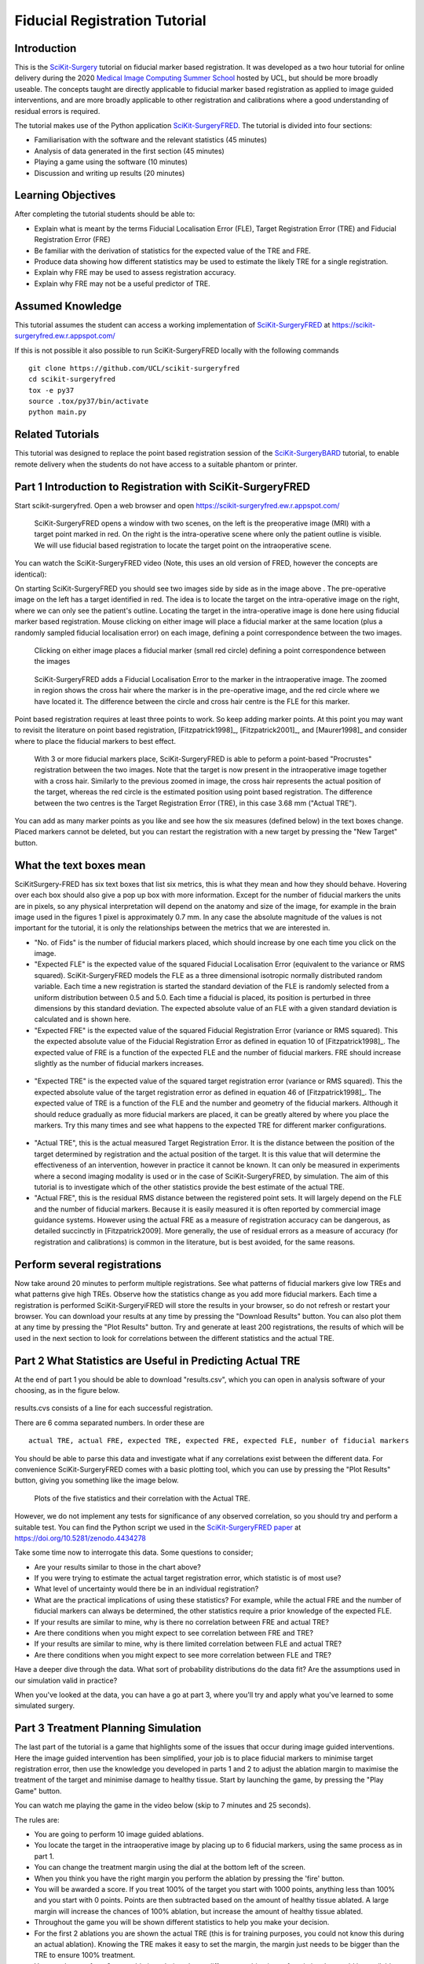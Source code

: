 .. _FidRegistrationTutorial:

Fiducial Registration Tutorial
==============================

Introduction
------------

This is the `SciKit-Surgery`_ tutorial on fiducial marker based registration. 
It was developed as a two hour tutorial for online delivery during the 2020 
`Medical Image Computing Summer School`_ hosted by UCL, but should be more broadly useable.
The concepts taught are directly applicable to fiducial marker based registration
as applied to image guided interventions, and are more broadly applicable to 
other registration and calibrations where a good understanding of residual errors 
is required. 

The tutorial makes use of the Python application `SciKit-SurgeryFRED`_.
The tutorial is divided into four sections:

* Familiarisation with the software and the relevant statistics (45 minutes)
* Analysis of data generated in the first section (45 minutes)
* Playing a game using the software (10 minutes)
* Discussion and writing up results (20 minutes)

Learning Objectives
-------------------

After completing the tutorial students should be able to:

* Explain what is meant by the terms Fiducial Localisation Error (FLE), Target Registration Error (TRE) and Fiducial Registration Error (FRE)
* Be familiar with the derivation of statistics for the expected value of the TRE and FRE.
* Produce data showing how different statistics may be used to estimate the likely TRE for a single registration.
* Explain why FRE may be used to assess registration accuracy.
* Explain why FRE may not be a useful predictor of TRE.


Assumed Knowledge
-----------------

This tutorial assumes the student can access a working implementation of `SciKit-SurgeryFRED`_ at https://scikit-surgeryfred.ew.r.appspot.com/

If this is not possible it also possible to run SciKit-SurgeryFRED locally with the following commands

:: 

    git clone https://github.com/UCL/scikit-surgeryfred
    cd scikit-surgeryfred
    tox -e py37
    source .tox/py37/bin/activate
    python main.py


Related Tutorials
-----------------

This tutorial was designed to replace the point based registration session of the `SciKit-SurgeryBARD`_ tutorial, to enable remote delivery when the students do not have access to a suitable phantom or printer.


Part 1 Introduction to Registration with SciKit-SurgeryFRED
-----------------------------------------------------------

Start scikit-surgeryfred. Open a web browser and open https://scikit-surgeryfred.ew.r.appspot.com/

.. _fred_0:
.. figure:: registration_demo/scikit-surgeryfred_0.png
  :width: 100%

  SciKit-SurgeryFRED opens a window with two scenes, on the left is the preoperative image (MRI) with a target point marked in red. On the right is the intra-operative scene where only the patient outline is visible. We will use fiducial based registration to locate the target point on the intraoperative scene.

You can watch the SciKit-SurgeryFRED video (Note, this uses an old version of FRED, however the concepts are identical):

.. raw:: html

  <iframe width="560" height="315" src="https://www.youtube.com/embed/t_6CH5uroYo" frameborder="0" allow="accelerometer; autoplay; encrypted-media; gyroscope; picture-in-picture" allowfullscreen></iframe>

On starting SciKit-SurgeryFRED you should see two images side by side as in the image above . The pre-operative image on
the left has a target identified in red. The idea is to locate the target on the intra-operative image on the right, where we can only see the patient's outline. Locating the target in the intra-operative image is done here using fiducial marker based registration. Mouse clicking on either image will place a fiducial marker at the same location (plus a randomly sampled fiducial localisation error) on each image, defining a point correspondence between the two images.

.. _fred_1:
.. figure:: registration_demo/scikit-surgeryfred_1.png
  :width: 100%

  Clicking on either image places a fiducial marker (small red circle) defining a point correspondence between the images

.. _fred_1z:
.. figure:: registration_demo/scikit-surgeryfred_1_zoom.png
  :width: 100%

  SciKit-SurgeryFRED adds a Fiducial Localisation Error to the marker in the intraoperative image. The zoomed in region shows the cross hair where the marker is in the pre-operative image, and the red circle where we have located it. The difference between the circle and cross hair centre is the FLE for this marker.


Point based registration requires at least three points to work. So keep adding marker points. At this point you may want to revisit the literature on point based registration, [Fitzpatrick1998]_, [Fitzpatrick2001]_, and  [Maurer1998]_ and consider where to place the fiducial markers to best effect. 

.. _fred_3:
.. figure:: registration_demo/scikit-surgeryfred_3.png
  :width: 100%

  With 3 or more fiducial markers place, SciKit-SurgeryFRED is able to peform a point-based "Procrustes" registration between the two images. Note that the target is now present in the intraoperative image together with a cross hair. Similarly to the previous zoomed in image, the cross hair represents the actual position of the target, whereas the red circle is the estimated position using point based registration. The difference between the two centres is the Target Registration Error (TRE), in this case 3.68 mm ("Actual TRE").


You can add as many marker points as you like and see how the six measures (defined below) in the text boxes change. Placed markers cannot be deleted, but you can restart the registration with a new target by pressing the "New Target" button. 

What the text boxes mean
------------------------

SciKitSurgery-FRED has six text boxes that list six metrics, this is what they mean and how they should behave. Hovering 
over each box should also give a pop up box with more information.
Except for the number of fiducial markers the units are in pixels, so any physical interpretation will depend on the anatomy and size of the image, for example in the brain image used in the figures 1 pixel is approximately 0.7 mm. In any case the absolute magnitude of the values is not important for the tutorial, it is only the relationships between the metrics that we are interested in.

* "No. of Fids" is the number of fiducial markers placed, which should increase by one each time you click on the image.
* "Expected FLE" is the expected value of the squared Fiducial Localisation Error (equivalent to the variance or RMS squared). SciKit-SurgeryFRED models the FLE as a three dimensional isotropic normally distributed random variable. Each time a new registration is started the standard deviation of the FLE is randomly selected from a uniform distribution between 0.5 and 5.0. Each time a fiducial is placed, its position is perturbed in three dimensions by this standard deviation. The expected absolute value of an FLE with a given standard deviation is calculated and is shown here.  
* "Expected FRE" is the expected value of the squared Fiducial Registration Error (variance or RMS squared). This the expected absolute value of the Fiducial Registration Error as defined in equation 10 of [Fitzpatrick1998]_. The expected value of FRE is a function of the expected FLE and the number of fiducial markers. FRE should increase slightly as the number of fiducial markers increases.

.. _fred_fre:
.. figure:: registration_demo/fre_equation_10.png
  :width: 50%

* "Expected TRE" is the expected value of the squared target registration error (variance or RMS squared). This the expected absolute value of the target registration error as defined in equation 46 of [Fitzpatrick1998]_. The expected value of TRE is a function of the FLE and the number and geometry of the fiducial markers. Although it should reduce gradually as more fiducial markers are placed, it can be greatly altered by where you place the markers. Try this many times and see what happens to the expected TRE for different marker configurations.

.. _fred_tre:
.. figure:: registration_demo/tre_equation_46.png
  :width: 50%

* "Actual TRE", this is the actual measured Target Registration Error. It is the distance between the position of the target determined by registration and the actual position of the target. It is this value that will determine the effectiveness of an intervention, however in practice it cannot be known. It can only be measured in experiments where a second imaging modality is used or in the case of SciKit-SurgeryFRED, by simulation. The aim of this tutorial is to investigate which of the other statistics provide the best estimate of the actual TRE.

* "Actual FRE", this is the residual RMS distance between the registered point sets. It will largely depend on the FLE and the number of fiducial markers. Because it is easily measured it is often reported by commercial image guidance systems. However using the actual FRE as a measure of registration accuracy can be dangerous, as detailed succinctly in [Fitzpatrick2009]. More generally, the use of residual errors as a measure of accuracy (for registration and calibrations) is common in the literature, but is best avoided, for the same reasons.

Perform several registrations
-----------------------------

Now take around 20 minutes to perform multiple registrations. See what patterns of fiducial markers give low TREs and what patterns give high TREs. Observe how the statistics change as you add more fiducial markers. Each time a registration is performed SciKit-SurgeryiFRED will store the results in your browser, so do not refresh or restart your browser. You can 
download your results at any time by pressing the "Download Results" button. You can also plot them at any time by pressing the "Plot Results" button. Try and generate at least 200 registrations, the results of which will be used in the next section to look for correlations between the different statistics and the actual TRE.


Part 2 What Statistics are Useful in Predicting Actual TRE
----------------------------------------------------------

At the end of part 1 you should be able to download "results.csv", which you can open in analysis software of your choosing, as in the figure below. 

.. _results_csv:
.. figure:: registration_demo/resultscvs.png
  :width: 80%

results.cvs consists of a line for each successful registration.

There are 6 comma separated numbers. In order these are

::

    actual TRE, actual FRE, expected TRE, expected FRE, expected FLE, number of fiducial markers

You should be able to parse this data and investigate what if any correlations exist between the different data. For convenience SciKit-SurgeryFRED comes with a basic plotting tool, which you can use by pressing the "Plot Results" button, giving you something like the image below.

.. _fred_plots:
.. figure:: registration_demo/plots.png
  :width: 100%

  Plots of the five statistics and their correlation with the Actual TRE.

However, we do not implement any tests for significance of any observed correlation, so you should try and perform a
suitable test. You can find the Python script we used in the `SciKit-SurgeryFRED paper`_ at https://doi.org/10.5281/zenodo.4434278

Take some time now to interrogate this data. Some questions to consider;

* Are your results similar to those in the chart above?
* If you were trying to estimate the actual target registration error, which statistic is of most use?
* What level of uncertainty would there be in an individual registration?
* What are the practical implications of using these statistics? For example, while the actual FRE and the number of fiducial markers can always be determined, the other statistics require a prior knowledge of the expected FLE.
* If your results are similar to mine, why is there no correlation between FRE and actual TRE?
* Are there conditions when you might expect to see correlation between FRE and TRE?
* If your results are similar to mine, why is there limited correlation between FLE and actual TRE?
* Are there conditions when you might expect to see more correlation between FLE and TRE?

Have a deeper dive through the data. What sort of probability distributions do the data fit? Are the assumptions used in our simulation valid in practice?

When you've looked at the data, you can have a go at part 3, where you'll try and apply what you've learned to some simulated surgery.


Part 3 Treatment Planning Simulation
------------------------------------

The last part of the tutorial is a game that highlights some of the issues that occur during image guided 
interventions. Here the image guided intervention has been simplified, your job is to place fiducial markers to
minimise target registration error, then use the knowledge you developed in parts 1 and 2 to adjust the ablation 
margin to maximise the treatment of the target and minimise damage to healthy tissue. Start by launching the game, by pressing the "Play Game" button. 

You can watch me playing the game in the video below (skip to 7 minutes and 25 seconds).

.. raw:: html
  <iframe width="560" height="315" src="https://www.youtube.com/embed/PaXytDjojOI?t=445" frameborder="0" allow="accelerometer; autoplay; encrypted-media; gyroscope; picture-in-picture" allowfullscreen></iframe>
    
The rules are:

* You are going to perform 10 image guided ablations. 
* You locate the target in the intraoperative image by placing up to 6 fiducial markers, using the same process as in part  1.
* You can change the treatment margin using the dial at the bottom left of the screen.
* When you think you have the right margin you perform the ablation by pressing the 'fire' button.
* You will be awarded a score. If you treat 100% of the target you start with 1000 points, anything less than 100% and you start with 0 points. Points are then subtracted based on the amount of healthy tissue ablated. A large margin will increase the chances of 100% ablation, but increase the amount of healthy tissue ablated.
* Throughout the game you will be shown different statistics to help you make your decision. 
* For the first 2 ablations you are shown the actual TRE (this is for training purposes, you could not 
  know this during an actual ablation). Knowing the TRE makes it easy to set the margin, the margin just needs to 
  be bigger than the TRE to ensure 100% treatment.
* You can then perform 8 more ablations, being shown different combinations of statistics that could be available 
  during an actual ablation. Your job is to use your knowledge of the predictive power of these statistics (gained 
  during part 1 and 2) to set the minimum effective margin. 
* Keep going until you get to the game over screen.

How did you do? Did you find it was easier to estimate a treatment margin for some statistics? Was there a link between the visible statistics and your scores? Does it correspond to the correlations you might have found in part 2?
Feel free to play the game multiple times and see if you can get into the hall of fame.

I would be grateful for any comments on the game or tutorial. You can `email me`_ or use the issue tracker on GitHub, `SciKit-SurgeryFRED`_.
 
.. _`SciKit-Surgery`: http:/scikit-surgery.org/
.. _`Medical Image Computing Summer School`: https://medicss.cs.ucl.ac.uk/
.. _`SciKit-SurgeryFRED`: https://github.com/UCL/scikit-surgeryfred
.. _`MPHY0026`: https://mphy0026.readthedocs.io/en/latest/
.. _`SciKit-SurgeryBARD`: https://scikit-surgerybard.readthedocs.io/en/latest/02_4_Register_And_Ovelay.html
.. _`email me`: s.thompson@ucl.ac.uk
.. _`Python setup`: https://mphy0026.readthedocs.io/en/latest/setup/setup.html
.. _`SciKit-SurgeryFRED paper`: https://discovery.ucl.ac.uk/id/eprint/10112339/7/Thompson_115980U.pdf
